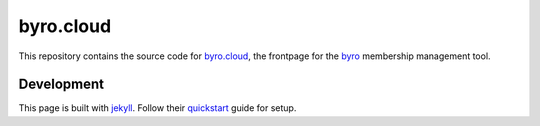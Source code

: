 byro.cloud
----------

This repository contains the source code for `byro.cloud`_, the frontpage for
the `byro`_ membership management tool.

Development
~~~~~~~~~~~

This page is built with jekyll_. Follow their quickstart_ guide for setup.


.. _byro.cloud: https://byro.cloud
.. _byro: https://github.com/byro/byro
.. _jekyll: https://jekyllrb.com/
.. _quickstart: https://jekyllrb.com/docs/
